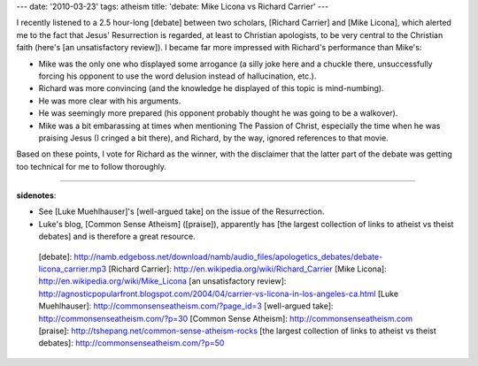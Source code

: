 ---
date: '2010-03-23'
tags: atheism
title: 'debate: Mike Licona vs Richard Carrier'
---

I recently listened to a 2.5 hour-long [debate] between two scholars,
[Richard Carrier] and [Mike Licona], which alerted me to the fact that
Jesus\' Resurrection is regarded, at least to Christian apologists, to
be very central to the Christian faith (here\'s [an unsatisfactory
review]). I became far more impressed with Richard\'s performance than
Mike\'s:

-   Mike was the only one who displayed some arrogance (a silly joke
    here and a chuckle there, unsuccessfully forcing his opponent to use
    the word delusion instead of hallucination, etc.).
-   Richard was more convincing (and the knowledge he displayed of this
    topic is mind-numbing).
-   He was more clear with his arguments.
-   He was seemingly more prepared (his opponent probably thought he was
    going to be a walkover).
-   Mike was a bit embarassing at times when mentioning The Passion of
    Christ, especially the time when he was praising Jesus (I cringed a
    bit there), and Richard, by the way, ignored references to that
    movie.

Based on these points, I vote for Richard as the winner, with the
disclaimer that the latter part of the debate was getting too technical
for me to follow thoroughly.

------------------------------------------------------------------------

**sidenotes**:

-   See [Luke Muehlhauser]\'s [well-argued take] on the issue of the
    Resurrection.
-   Luke\'s blog, [Common Sense Atheism] ([praise]), apparently has [the
    largest collection of links to atheist vs theist debates] and is
    therefore a great resource.

  [debate]: http://namb.edgeboss.net/download/namb/audio_files/apologetics_debates/debate-licona_carrier.mp3
  [Richard Carrier]: http://en.wikipedia.org/wiki/Richard_Carrier
  [Mike Licona]: http://en.wikipedia.org/wiki/Mike_Licona
  [an unsatisfactory review]: http://agnosticpopularfront.blogspot.com/2004/04/carrier-vs-licona-in-los-angeles-ca.html
  [Luke Muehlhauser]: http://commonsenseatheism.com/?page_id=3
  [well-argued take]: http://commonsenseatheism.com/?p=30
  [Common Sense Atheism]: http://commonsenseatheism.com
  [praise]: http://tshepang.net/common-sense-atheism-rocks
  [the largest collection of links to atheist vs theist debates]: http://commonsenseatheism.com/?p=50
